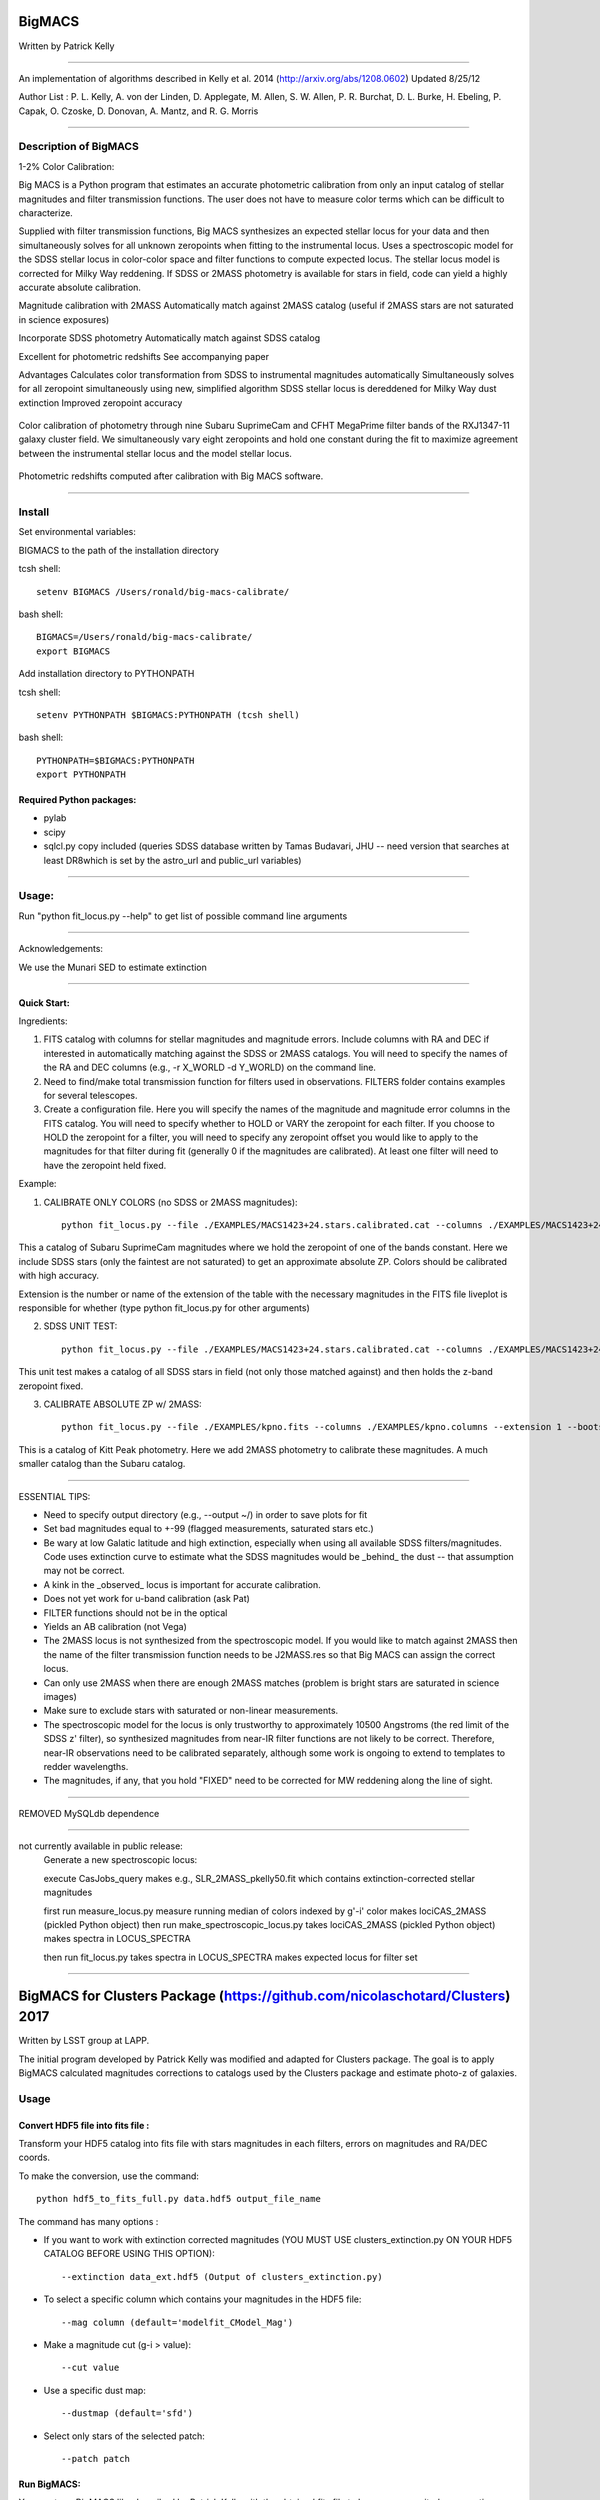 =======
BigMACS
=======

Written by Patrick Kelly

____

An implementation of algorithms described in Kelly et al. 2014 (http://arxiv.org/abs/1208.0602) Updated 8/25/12

Author List :
P. L. Kelly, A. von der Linden, D. Applegate, M. Allen, S. W. Allen, P. R. Burchat, D. L. Burke, H. Ebeling, P. Capak, O. Czoske, D. Donovan, A. Mantz, and R. G. Morris

____

Description of BigMACS
----------------------
1-2% Color Calibration:

Big MACS is a Python program that estimates an accurate photometric calibration from only an input catalog of stellar magnitudes and filter transmission functions. The user does not have to measure color terms which can be difficult to characterize.

Supplied with filter transmission functions, Big MACS synthesizes an expected 
stellar locus for your data and then simultaneously solves for all unknown zeropoints 
when fitting to the instrumental locus.
Uses a spectroscopic model for the SDSS stellar locus in color-color space and filter functions to compute expected locus.
The stellar locus model is corrected for Milky Way reddening.
If SDSS or 2MASS photometry is available for stars in field, code can yield a highly accurate absolute calibration.

Magnitude calibration with 2MASS
Automatically match against 2MASS catalog (useful if 2MASS stars are not saturated in science exposures)

Incorporate SDSS photometry
Automatically match against SDSS catalog

Excellent for photometric redshifts
See accompanying paper

Advantages
Calculates color transformation from SDSS to instrumental magnitudes automatically
Simultaneously solves for all zeropoint simultaneously using new, simplified algorithm
SDSS stellar locus is dereddened for Milky Way dust extinction
Improved zeropoint accuracy

.. figure:: http://farm9.staticflickr.com/8283/7613582508_cbccece26e.jpg
    :figclass: align-center
    
    Color calibration of photometry through nine Subaru SuprimeCam and CFHT MegaPrime filter bands of the RXJ1347-11 galaxy     cluster field. We simultaneously vary eight zeropoints and hold one constant during the fit to maximize agreement
    between the instrumental stellar locus and the model stellar locus.


.. figure:: http://farm8.staticflickr.com/7275/7723411818_8340373f95.jpg
    :figclass: align-center
    
    Photometric redshifts computed after calibration with Big MACS software.

=========================================================================

Install
-------
Set environmental variables:

BIGMACS to the path of the installation directory

tcsh shell::

   setenv BIGMACS /Users/ronald/big-macs-calibrate/

bash shell::

   BIGMACS=/Users/ronald/big-macs-calibrate/
   export BIGMACS

Add installation directory to PYTHONPATH

tcsh shell::

   setenv PYTHONPATH $BIGMACS:PYTHONPATH (tcsh shell)

bash shell::

    PYTHONPATH=$BIGMACS:PYTHONPATH
    export PYTHONPATH
    
Required Python packages:
`````````````````````````
- pylab

- scipy

- sqlcl.py copy included (queries SDSS database written by Tamas Budavari, JHU -- need version that searches at least DR8which is set by the astro_url and public_url variables)


=========================================================================

Usage:
------
Run "python fit_locus.py --help" to get list of possible
command line arguments

=========================================================================

Acknowledgements:

We use the Munari SED to estimate extinction

=========================================================================

Quick Start:
````````````
Ingredients:

1. FITS catalog with columns for stellar magnitudes and magnitude errors. Include columns with RA and DEC if interested in automatically matching against the SDSS or 2MASS catalogs. You will need to specify the names of the RA and DEC columns (e.g., -r X_WORLD -d Y_WORLD) on the command line.

2. Need to find/make total transmission function for filters used in observations. FILTERS folder contains examples for several telescopes.

3. Create a configuration file. Here you will specify the names of the magnitude and magnitude error columns in the FITS catalog. You will need to specify whether to HOLD or VARY the zeropoint for each filter. If you choose to HOLD the zeropoint for a filter, you will need to specify any zeropoint offset you would like to apply to the magnitudes for that filter during fit (generally 0 if the magnitudes are calibrated). At least one filter will need to have the zeropoint held fixed.

Example:

1. CALIBRATE ONLY COLORS (no SDSS or 2MASS magnitudes)::

        python fit_locus.py --file ./EXAMPLES/MACS1423+24.stars.calibrated.cat --columns ./EXAMPLES/MACS1423+24.qc.columns --extension 1 --bootstrap 5 --l -s (run here from the installation directory)

This a catalog of Subaru SuprimeCam magnitudes where we hold the zeropoint of one of the bands constant. Here we include SDSS stars (only the faintest are not saturated) to get an approximate absolute ZP. Colors should be calibrated with high accuracy.

Extension is the number or name of the extension of the table with the necessary magnitudes in the FITS file liveplot is responsible for whether (type python fit_locus.py for other arguments)

2. SDSS UNIT TEST::

        python fit_locus.py --file ./EXAMPLES/MACS1423+24.stars.calibrated.cat --columns ./EXAMPLES/MACS1423+24.qc.columns --extension 1 --bootstrap 0 --l -s -u (run here from the installation directory)

This unit test makes a catalog of all SDSS stars in field (not only those matched against) and then holds the z-band zeropoint fixed.

3. CALIBRATE ABSOLUTE ZP w/ 2MASS::

        python fit_locus.py --file ./EXAMPLES/kpno.fits --columns ./EXAMPLES/kpno.columns --extension 1 --bootstrap 5 -l -r ALPHA_J2000_reg2_i -d DELTA_J2000_reg2_i -j

This is a catalog of Kitt Peak photometry. Here we add 2MASS photometry to calibrate these magnitudes. A much smaller catalog than the Subaru catalog.



=========================================================================

ESSENTIAL TIPS:

- Need to specify output directory (e.g., --output ~/) in order to save plots for fit

- Set bad magnitudes equal to +-99 (flagged measurements, saturated stars etc.)

- Be wary at low Galatic latitude and high extinction, especially when using all available SDSS filters/magnitudes. Code uses extinction curve to estimate what the SDSS magnitudes would be _behind_ the dust -- that assumption may not be correct.

- A kink in the _observed_ locus is important for accurate calibration.

- Does not yet work for u-band calibration (ask Pat)

- FILTER functions should not be in the optical

- Yields an AB calibration (not Vega)

- The 2MASS locus is not synthesized from the spectroscopic model. If you would like to match against 2MASS then the name of the filter transmission function needs to be J2MASS.res so that Big MACS can assign the correct locus.

- Can only use 2MASS when there are enough 2MASS matches (problem is bright stars are saturated in science images)

- Make sure to exclude stars with saturated or non-linear measurements.

- The spectroscopic model for the locus is only trustworthy to approximately 10500 Angstroms (the red limit of the SDSS z' filter), so synthesized magnitudes from near-IR filter functions are not likely to be correct. Therefore, near-IR observations need to be calibrated separately, although some work is ongoing to extend to templates to redder wavelengths.

- The magnitudes, if any, that you hold "FIXED" need to be corrected for MW reddening along the line of sight.

=========================================================================

REMOVED MySQLdb dependence


=========================================================================

not currently available in public release:
    Generate a new spectroscopic locus:

    execute CasJobs_query
    makes e.g., SLR_2MASS_pkelly50.fit which contains extinction-corrected stellar magnitudes

    first run measure_locus.py
    measure running median of colors indexed by g'-i' color
    makes lociCAS_2MASS (pickled Python object)
    then run make_spectroscopic_locus.py
    takes lociCAS_2MASS (pickled Python object)
    makes spectra in LOCUS_SPECTRA

    then run fit_locus.py
    takes spectra in LOCUS_SPECTRA
    makes expected locus for filter set




____

==============================================================================
BigMACS for Clusters Package (https://github.com/nicolaschotard/Clusters) 2017
==============================================================================

Written by LSST group at LAPP.

The initial program developed by Patrick Kelly was modified and adapted for Clusters package.
The goal is to apply BigMACS calculated magnitudes corrections to catalogs used by the Clusters package and estimate photo-z of galaxies.

Usage
-----

Convert HDF5 file into fits file :
``````````````````````````````````

Transform your HDF5 catalog into fits file with stars magnitudes in each filters, errors on magnitudes and RA/DEC coords.

To make the conversion, use the command::

   python hdf5_to_fits_full.py data.hdf5 output_file_name
   
The command has many options :

- If you want to work with extinction corrected magnitudes (YOU MUST USE clusters_extinction.py ON YOUR HDF5 CATALOG BEFORE USING THIS OPTION)::

   --extinction data_ext.hdf5 (Output of clusters_extinction.py)

- To select a specific column which contains your magnitudes in the HDF5 file::

   --mag column (default='modelfit_CModel_Mag')

- Make a magnitude cut (g-i > value)::

   --cut value

- Use a specific dust map::

   --dustmap (default='sfd')

- Select only stars of the selected patch::

   --patch patch
   
Run BigMACS:
````````````

You must run BigMACS like described by Patrick Kelly with the obtained fits file to have your magnitudes corrections.

In many cases, I used the following command::
   
   python fit_locus.py -f fits_file -c describing_column_file -e 1 -b 5 -l
   
You will have some control plots and a text file with calculated corrections for each filters.
   

Filter the initial HDF5 file:
`````````````````````````````

You must filter your HDF5 initial file to have only galaxies data::

   python clusters_data.py config.yaml data.hdf5 --filter --output output_file_name
   
If you used magnitudes with extinction corrections before, use also the command::

   python clusters_extinction.py config.yaml filtered_data.hdf5
   
   
Apply BigMACS calculated magnitudes corrections:
````````````````````````````````````````````````

You must create a text file to apply the correction to your galaxies magnitudes.

The first column contains the name of filters, the second column contains the corrections calculated by BigMACS and the third column contains the magnitude error for each filters.

Example of correction text file:

   +---+--------+---------+
   | u |  0.0107|  0.0079 |
   +---+--------+---------+
   | g |  0.0229|  0.0016 |
   +---+--------+---------+
   | i |  0.0076|  0.0014 |
   +---+--------+---------+
   | z |  0.0449|  0.0023 |
   +---+--------+---------+
   | r |  0     |  0      |
   +---+--------+---------+
   
Then you must run the following command to apply the correction and estimate the photo-z::

   python clusters_zphot.py config.yaml data_filtered.hdf5 --zeropoints correction_file
   
If you work with extinction corrected magnitudes, use ``--extinction`` option. You can also use ``--dustmap`` ('sfd' by default).

Photo-z plots
-------------

Work in progress
   




 
